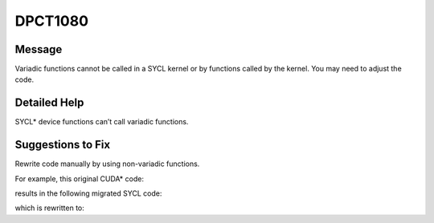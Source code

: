 .. _DPCT1080:

DPCT1080
========

Message
-------

.. _msg-1080-start:

Variadic functions cannot be called in a SYCL kernel or by functions
called by the kernel. You may need to adjust the code.

.. _msg-1080-end:

Detailed Help
-------------

SYCL\* device functions can’t call variadic functions.

Suggestions to Fix
------------------

Rewrite code manually by using non-variadic functions.

For example, this original CUDA\* code:

.. code-block:: cpp
   :linenos:

   __device__ int variadic_prototype(int *p, ...) {
     va_list args;
     va_start(args, p);
     int b = va_arg(args, int);
     va_end(args);
     return b;
   };
   
   __global__ void kernel(int *p) {
     int c = variadic_prototype(p, 123);
   }

results in the following migrated SYCL code:

.. code-block:: cpp
   :linenos:

   /*
   DPCT1080:0: Variadic functions cannot be called in a SYCL kernel or by functions
   called by the kernel. You may need to adjust the code.
   */
   int variadic_prototype(int *p, ...) {
     va_list args;
     va_start(args, p);
     int b = va_arg(args, int);
     va_end(args);
     return b;
   };
   
   void kernel(int *p) {
     int c = variadic_prototype(p, 123);
   }

which is rewritten to:

.. code-block:: cpp
   :linenos:

   int variadic_prototype(int *p, int a) {
     int b = a;
     return b;
   };
   
   void kernel(int *p) {
     int c = variadic_prototype(p, 123);
   }
